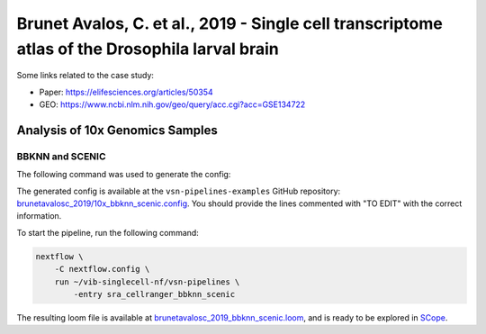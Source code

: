 Brunet Avalos, C. et al., 2019 - Single cell transcriptome atlas of the Drosophila larval brain
-----------------------------------------------------------------------------------------------

Some links related to the case study:

- Paper: https://elifesciences.org/articles/50354
- GEO: https://www.ncbi.nlm.nih.gov/geo/query/acc.cgi?acc=GSE134722

Analysis of 10x Genomics Samples
********************************

BBKNN and SCENIC
++++++++++++++++

The following command was used to generate the config:

.. code:: bash
    nextflow pull vib-singlecell-nf/vsn-pipelines -r v0.15.0
    nextflow config vib-singlecell-nf/vsn-pipelines -profile \
      sra,cellranger,pcacv,bbknn,dm6,scenic,scenic_use_cistarget_motifs,scenic_use_cistarget_tracks,singularity \
      > nextflow.config


The generated config is available at the ``vsn-pipelines-examples`` GitHub repository: `brunetavalosc_2019/10x_bbknn_scenic.config`_.  You should provide the lines commented with "TO EDIT" with the correct information.

.. _`brunetavalosc_2019/10x_bbknn_scenic.config`: https://github.com/vib-singlecell-nf/vsn-pipelines-examples/blob/master/brunetavalosc_2019/10x_bbknn_scenic.config

To start the pipeline, run the following command:

.. code:: bash

    nextflow \
        -C nextflow.config \
        run ~/vib-singlecell-nf/vsn-pipelines \
            -entry sra_cellranger_bbknn_scenic


The resulting loom file is available at `brunetavalosc_2019_bbknn_scenic.loom`_, and is ready to be explored in `SCope <http://scope.aertslab.org/>`_.

.. _`brunetavalosc_2019_bbknn_scenic.loom`: https://cloud.aertslab.org/index.php/s/kJB25PqgEpeKf9o

